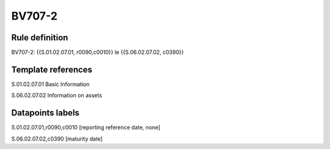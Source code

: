 =======
BV707-2
=======

Rule definition
---------------

BV707-2: {{S.01.02.07.01, r0090,c0010}} le {{S.06.02.07.02, c0390}}


Template references
-------------------

S.01.02.07.01 Basic Information

S.06.02.07.02 Information on assets


Datapoints labels
-----------------

S.01.02.07.01,r0090,c0010 [reporting reference date, none]

S.06.02.07.02,c0390 [maturity date]




